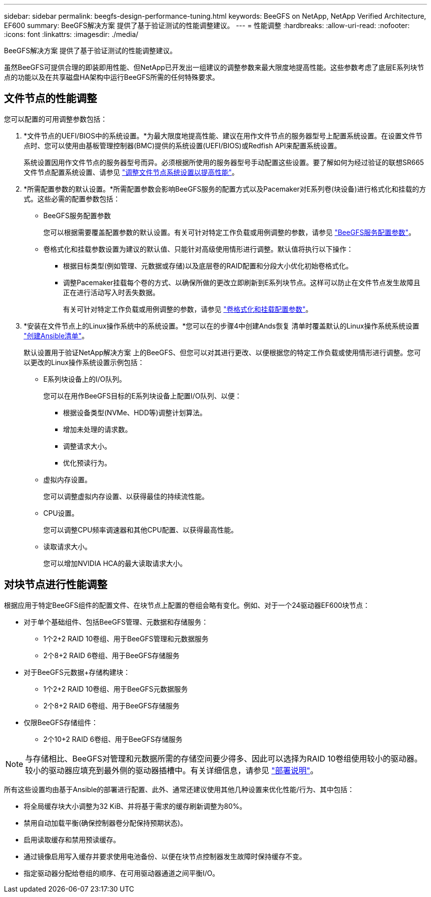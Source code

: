 ---
sidebar: sidebar 
permalink: beegfs-design-performance-tuning.html 
keywords: BeeGFS on NetApp, NetApp Verified Architecture, EF600 
summary: BeeGFS解决方案 提供了基于验证测试的性能调整建议。 
---
= 性能调整
:hardbreaks:
:allow-uri-read: 
:nofooter: 
:icons: font
:linkattrs: 
:imagesdir: ./media/


[role="lead"]
BeeGFS解决方案 提供了基于验证测试的性能调整建议。

虽然BeeGFS可提供合理的即装即用性能、但NetApp已开发出一组建议的调整参数来最大限度地提高性能。这些参数考虑了底层E系列块节点的功能以及在共享磁盘HA架构中运行BeeGFS所需的任何特殊要求。



== 文件节点的性能调整

您可以配置的可用调整参数包括：

. *文件节点的UEFI/BIOS中的系统设置。*为最大限度地提高性能、建议在用作文件节点的服务器型号上配置系统设置。在设置文件节点时、您可以使用由基板管理控制器(BMC)提供的系统设置(UEFI/BIOS)或Redfish API来配置系统设置。
+
系统设置因用作文件节点的服务器型号而异。必须根据所使用的服务器型号手动配置这些设置。要了解如何为经过验证的联想SR665文件节点配置系统设置、请参见 link:beegfs-deploy-file-node-tuning.html["调整文件节点系统设置以提高性能"]。

. *所需配置参数的默认设置。*所需配置参数会影响BeeGFS服务的配置方式以及Pacemaker对E系列卷(块设备)进行格式化和挂载的方式。这些必需的配置参数包括：
+
** BeeGFS服务配置参数
+
您可以根据需要覆盖配置参数的默认设置。有关可针对特定工作负载或用例调整的参数，请参见 https://github.com/NetApp/beegfs/blob/master/roles/beegfs_ha_7_4/defaults/main.yml#L237["BeeGFS服务配置参数"^]。

** 卷格式化和挂载参数设置为建议的默认值、只能针对高级使用情形进行调整。默认值将执行以下操作：
+
*** 根据目标类型(例如管理、元数据或存储)以及底层卷的RAID配置和分段大小优化初始卷格式化。
*** 调整Pacemaker挂载每个卷的方式、以确保所做的更改立即刷新到E系列块节点。这样可以防止在文件节点发生故障且正在进行活动写入时丢失数据。
+
有关可针对特定工作负载或用例调整的参数，请参见 https://github.com/NetApp/beegfs/blob/master/roles/beegfs_ha_7_4/defaults/main.yml#L279["卷格式化和挂载配置参数"^]。





. *安装在文件节点上的Linux操作系统中的系统设置。*您可以在的步骤4中创建Ands恢复 清单时覆盖默认的Linux操作系统系统设置 link:beegfs-deploy-create-inventory.html["创建Ansible清单"]。
+
默认设置用于验证NetApp解决方案 上的BeeGFS、但您可以对其进行更改、以便根据您的特定工作负载或使用情形进行调整。您可以更改的Linux操作系统设置示例包括：

+
** E系列块设备上的I/O队列。
+
您可以在用作BeeGFS目标的E系列块设备上配置I/O队列、以便：

+
*** 根据设备类型(NVMe、HDD等)调整计划算法。
*** 增加未处理的请求数。
*** 调整请求大小。
*** 优化预读行为。


** 虚拟内存设置。
+
您可以调整虚拟内存设置、以获得最佳的持续流性能。

** CPU设置。
+
您可以调整CPU频率调速器和其他CPU配置、以获得最高性能。

** 读取请求大小。
+
您可以增加NVIDIA HCA的最大读取请求大小。







== 对块节点进行性能调整

根据应用于特定BeeGFS组件的配置文件、在块节点上配置的卷组会略有变化。例如、对于一个24驱动器EF600块节点：

* 对于单个基础组件、包括BeeGFS管理、元数据和存储服务：
+
** 1个2+2 RAID 10卷组、用于BeeGFS管理和元数据服务
** 2个8+2 RAID 6卷组、用于BeeGFS存储服务


* 对于BeeGFS元数据+存储构建块：
+
** 1个2+2 RAID 10卷组、用于BeeGFS元数据服务
** 2个8+2 RAID 6卷组、用于BeeGFS存储服务


* 仅限BeeGFS存储组件：
+
** 2个10+2 RAID 6卷组、用于BeeGFS存储服务





NOTE: 与存储相比、BeeGFS对管理和元数据所需的存储空间要少得多、因此可以选择为RAID 10卷组使用较小的驱动器。较小的驱动器应填充到最外侧的驱动器插槽中。有关详细信息，请参见 link:beegfs-deploy-overview.html["部署说明"]。

所有这些设置均由基于Ansible的部署进行配置、此外、通常还建议使用其他几种设置来优化性能/行为、其中包括：

* 将全局缓存块大小调整为32 KiB、并将基于需求的缓存刷新调整为80%。
* 禁用自动加载平衡(确保控制器卷分配保持预期状态)。
* 启用读取缓存和禁用预读缓存。
* 通过镜像启用写入缓存并要求使用电池备份、以便在块节点控制器发生故障时保持缓存不变。
* 指定驱动器分配给卷组的顺序、在可用驱动器通道之间平衡I/O。

